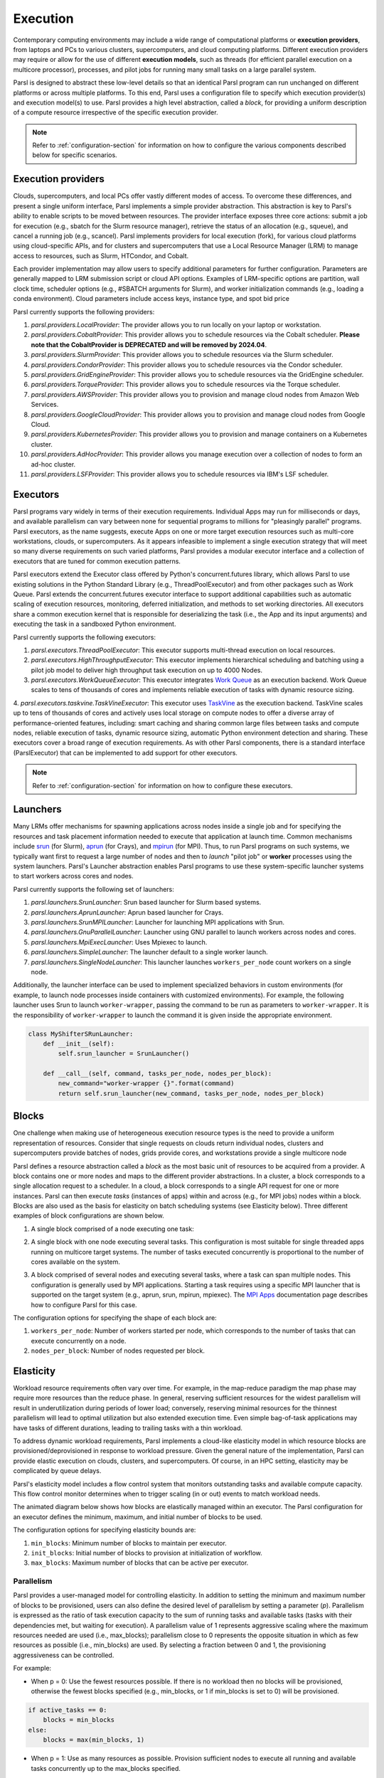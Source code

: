 .. _label-execution:


Execution
=========

Contemporary computing environments may include a wide range of computational platforms or **execution providers**, from laptops and PCs to various clusters, supercomputers, and cloud computing platforms. Different execution providers may require or allow for the use of different **execution models**, such as threads (for efficient parallel execution on a multicore processor), processes, and pilot jobs for running many small tasks on a large parallel system. 

Parsl is designed to abstract these low-level details so that an identical Parsl program can run unchanged on different platforms or across multiple platforms. 
To this end, Parsl uses a configuration file to specify which execution provider(s) and execution model(s) to use.
Parsl provides a high level abstraction, called a *block*, for providing a uniform description of a compute resource irrespective of the specific execution provider.

.. note::
   Refer to :ref:`configuration-section` for information on how to configure the various components described
   below for specific scenarios.

Execution providers
-------------------

Clouds, supercomputers, and local PCs offer vastly different modes of access. 
To overcome these differences, and present a single uniform interface, 
Parsl implements a simple provider abstraction. This
abstraction is key to Parsl's ability to enable scripts to be moved
between resources. The provider interface exposes three core actions: submit a
job for execution (e.g., sbatch for the Slurm resource manager), 
retrieve the status of an allocation (e.g., squeue), and cancel a running
job (e.g., scancel). Parsl implements providers for local execution
(fork), for various cloud platforms using cloud-specific APIs, and
for clusters and supercomputers that use a Local Resource Manager
(LRM) to manage access to resources, such as Slurm, HTCondor, 
and Cobalt.

Each provider implementation may allow users to specify additional parameters for further configuration. Parameters are generally mapped to LRM submission script or cloud API options.
Examples of LRM-specific options are partition, wall clock time,
scheduler options (e.g., #SBATCH arguments for Slurm), and worker
initialization commands (e.g., loading a conda environment). Cloud
parameters include access keys, instance type, and spot bid price

Parsl currently supports the following providers:

1. `parsl.providers.LocalProvider`: The provider allows you to run locally on your laptop or workstation.
2. `parsl.providers.CobaltProvider`: This provider allows you to schedule resources via the Cobalt scheduler. **Please note that the CobaltProvider is DEPRECATED and will be removed by 2024.04**.
3. `parsl.providers.SlurmProvider`: This provider allows you to schedule resources via the Slurm scheduler.
4. `parsl.providers.CondorProvider`: This provider allows you to schedule resources via the Condor scheduler.
5. `parsl.providers.GridEngineProvider`: This provider allows you to schedule resources via the GridEngine scheduler.
6. `parsl.providers.TorqueProvider`: This provider allows you to schedule resources via the Torque scheduler.
7. `parsl.providers.AWSProvider`: This provider allows you to provision and manage cloud nodes from Amazon Web Services.
8. `parsl.providers.GoogleCloudProvider`: This provider allows you to provision and manage cloud nodes from Google Cloud.
9. `parsl.providers.KubernetesProvider`: This provider allows you to provision and manage containers on a Kubernetes cluster.
10. `parsl.providers.AdHocProvider`: This provider allows you manage execution over a collection of nodes to form an ad-hoc cluster.
11. `parsl.providers.LSFProvider`: This provider allows you to schedule resources via IBM's LSF scheduler.



Executors
---------

Parsl programs vary widely in terms of their
execution requirements. Individual Apps may run for milliseconds
or days, and available parallelism can vary between none for 
sequential programs to millions for "pleasingly parallel" programs.
Parsl executors, as the name suggests, execute Apps on one or more
target execution resources such as multi-core workstations, clouds,
or supercomputers. As it appears infeasible to implement a single
execution strategy that will meet so many diverse requirements on
such varied platforms, Parsl provides a modular executor interface
and a collection of executors that are tuned for common execution
patterns. 

Parsl executors extend the Executor class offered by Python's
concurrent.futures library, which allows Parsl to use 
existing solutions in the Python Standard Library (e.g., ThreadPoolExecutor)
and from other packages such as Work Queue. Parsl
extends the concurrent.futures executor interface to support 
additional capabilities such as automatic scaling of execution resources,
monitoring, deferred initialization, and methods to set working
directories.
All executors share a common execution kernel that is responsible 
for deserializing the task (i.e., the App and its input arguments)
and executing the task in a sandboxed Python environment.

Parsl currently supports the following executors:

1. `parsl.executors.ThreadPoolExecutor`: This executor supports multi-thread execution on local resources.

2. `parsl.executors.HighThroughputExecutor`: This executor implements hierarchical scheduling and batching using a pilot job model to deliver high throughput task execution on up to 4000 Nodes.

3. `parsl.executors.WorkQueueExecutor`: This executor integrates `Work Queue <http://ccl.cse.nd.edu/software/workqueue/>`_ as an execution backend. Work Queue scales to tens of thousands of cores and implements reliable execution of tasks with dynamic resource sizing.

4. `parsl.executors.taskvine.TaskVineExecutor`: This executor uses `TaskVine <https://ccl.cse.nd.edu/software/taskvine/>`_ as the execution backend. TaskVine scales up to tens of thousands of cores and actively uses local storage on compute nodes to offer a diverse array of performance-oriented features, including: smart caching and sharing common large files between tasks and compute nodes, reliable execution of tasks, dynamic resource sizing, automatic Python environment detection and sharing.
These executors cover a broad range of execution requirements. As with other Parsl components, there is a standard interface (ParslExecutor) that can be implemented to add support for other executors.

.. note::
   Refer to :ref:`configuration-section` for information on how to configure these executors.


Launchers
---------

Many LRMs offer mechanisms for spawning applications across nodes 
inside a single job and for specifying the
resources and task placement information needed to execute that
application at launch time. Common mechanisms include
`srun <https://slurm.schedmd.com/srun.html>`_ (for Slurm), 
`aprun <https://cug.org/5-publications/proceedings_attendee_lists/2006CD/S06_Proceedings/pages/Authors/Karo-4C/Karo_alps_paper.pdf>`_ (for Crays), and `mpirun <https://www.open-mpi.org/doc/v2.0/man1/mpirun.1.php>`_ (for MPI). 
Thus, to run Parsl programs on such systems, we typically want first to 
request a large number of nodes and then to *launch* "pilot job" or 
**worker** processes using the system launchers. 
Parsl's Launcher abstraction enables Parsl programs
to use these system-specific launcher systems to start workers across 
cores and nodes.

Parsl currently supports the following set of launchers:

1. `parsl.launchers.SrunLauncher`: Srun based launcher for Slurm based systems.
2. `parsl.launchers.AprunLauncher`: Aprun based launcher for Crays.
3. `parsl.launchers.SrunMPILauncher`: Launcher for launching MPI applications with Srun.
4. `parsl.launchers.GnuParallelLauncher`: Launcher using GNU parallel to launch workers across nodes and cores.
5. `parsl.launchers.MpiExecLauncher`: Uses Mpiexec to launch.
6. `parsl.launchers.SimpleLauncher`: The launcher default to a single worker launch.
7. `parsl.launchers.SingleNodeLauncher`: This launcher launches ``workers_per_node`` count workers on a single node.

Additionally, the launcher interface can be used to implement specialized behaviors
in custom environments (for example, to
launch node processes inside containers with customized environments). 
For example, the following launcher uses Srun to launch ``worker-wrapper``, passing the
command to be run as parameters to ``worker-wrapper``. It is the responsibility of ``worker-wrapper``
to launch the command it is given inside the appropriate environment.

.. code:: python

   class MyShifterSRunLauncher:
       def __init__(self):
           self.srun_launcher = SrunLauncher()

       def __call__(self, command, tasks_per_node, nodes_per_block):
           new_command="worker-wrapper {}".format(command)
           return self.srun_launcher(new_command, tasks_per_node, nodes_per_block)

Blocks
------

One challenge when making use of heterogeneous 
execution resource types is the need to provide a uniform representation of
resources. Consider that single requests on clouds return individual
nodes, clusters and supercomputers provide batches of nodes, grids
provide cores, and workstations provide a single multicore node

Parsl defines a resource abstraction called a *block* as the most basic unit
of resources to be acquired from a provider. A block contains one
or more nodes and maps to the different provider abstractions. In
a cluster, a block corresponds to a single allocation request to a
scheduler. In a cloud, a block corresponds to a single API request
for one or more instances. 
Parsl can then execute *tasks* (instances of apps)
within and across (e.g., for MPI jobs) nodes within a block.
Blocks are also used as the basis for
elasticity on batch scheduling systems (see Elasticity below).
Three different examples of block configurations are shown below.

1. A single block comprised of a node executing one task:

   .. image:: ../images/N1_T1.png
      :scale: 75%

2. A single block with one node executing several tasks. This configuration is
   most suitable for single threaded apps running on multicore target systems.
   The number of tasks executed concurrently is proportional to the number of cores available on the system.

   .. image:: ../images/N1_T4.png
       :scale: 75%

3. A block comprised of several nodes and executing several tasks, where a task can span multiple nodes. This configuration
   is generally used by MPI applications. Starting a task requires using a specific
   MPI launcher that is supported on the target system (e.g., aprun, srun, mpirun, mpiexec).
   The `MPI Apps <mpi_apps.html>`_ documentation page describes how to configure Parsl for this case.

   .. image:: ../images/N4_T2.png

The configuration options for specifying the shape of each block are:

1. ``workers_per_node``: Number of workers started per node, which corresponds to the number of tasks that can execute concurrently on a node.
2. ``nodes_per_block``: Number of nodes requested per block.

.. _label-elasticity:

Elasticity
----------

Workload resource requirements often vary over time. 
For example, in the map-reduce paradigm the map phase may require more
resources than the reduce phase. In general, reserving sufficient
resources for the widest parallelism will result in underutilization
during periods of lower load; conversely, reserving minimal resources 
for the thinnest parallelism will lead to optimal utilization
but also extended execution time. 
Even simple bag-of-task applications may have tasks of different durations, leading to trailing
tasks with a thin workload. 

To address dynamic workload requirements, 
Parsl implements a cloud-like elasticity model in which resource
blocks are provisioned/deprovisioned in response to workload pressure. 
Given the general nature of the implementation, 
Parsl can provide elastic execution on clouds, clusters,
and supercomputers. Of course, in an HPC setting, elasticity may
be complicated by queue delays.

Parsl's elasticity model includes a flow control system
that monitors outstanding tasks and available compute capacity.
This flow control monitor determines when to trigger scaling (in or out)
events to match workload needs.

The animated diagram below shows how blocks are elastically
managed within an executor. The Parsl configuration for an executor
defines the minimum, maximum, and initial number of blocks to be used.

.. image:: parsl_scaling.gif

The configuration options for specifying elasticity bounds are:

1. ``min_blocks``: Minimum number of blocks to maintain per executor.
2. ``init_blocks``: Initial number of blocks to provision at initialization of workflow.
3. ``max_blocks``: Maximum number of blocks that can be active per executor.



Parallelism
^^^^^^^^^^^

Parsl provides a user-managed model for controlling elasticity.
In addition to setting the minimum
and maximum number of blocks to be provisioned, users can also define
the desired level of parallelism by setting a parameter (*p*).  Parallelism
is expressed as the ratio of task execution capacity to the sum of running tasks
and available tasks (tasks with their dependencies met, but waiting for execution).
A parallelism value of 1 represents aggressive scaling where the maximum resources
needed are used (i.e., max_blocks); parallelism close to 0 represents the opposite situation in which
as few resources as possible (i.e., min_blocks) are used. By selecting a fraction between 0 and 1,
the provisioning aggressiveness can be controlled.

For example:

- When p = 0: Use the fewest resources possible.  If there is no workload then no blocks will be provisioned, otherwise the fewest blocks specified (e.g., min_blocks, or 1 if min_blocks is set to 0) will be provisioned.  

.. code:: python

   if active_tasks == 0:
       blocks = min_blocks
   else:
       blocks = max(min_blocks, 1)

- When p = 1: Use as many resources as possible. Provision sufficient nodes to execute all running and available tasks concurrently up to the max_blocks specified. 

.. code-block:: python

   blocks = min(max_blocks,
                ceil((running_tasks + available_tasks) / (workers_per_node * nodes_per_block))

- When p = 1/2: Queue up to 2 tasks per worker before requesting a new block.


Configuration
^^^^^^^^^^^^^

The example below shows how elasticity and parallelism can be configured. Here, a `parsl.executors.HighThroughputExecutor`
is used with a minimum of 1 block and a maximum of 2 blocks, where each block may host
up to 2 workers per node. Thus this setup is capable of servicing 2 tasks concurrently. 
Parallelism of 0.5 means that when more than 2 * the total task capacity (i.e., 4 tasks) are queued a new
block will be requested. An example :class:`~parsl.config.Config` is:

.. code:: python

    from parsl.config import Config
    from libsubmit.providers.local.local import Local
    from parsl.executors import HighThroughputExecutor

    config = Config(
        executors=[
            HighThroughputExecutor(
                label='local_htex',
                workers_per_node=2,
                provider=Local(
                    min_blocks=1,
                    init_blocks=1,
                    max_blocks=2,
                    nodes_per_block=1,
                    parallelism=0.5
                )
            )
        ]
    )

The animated diagram below illustrates the behavior of this executor.
In the diagram, the tasks are allocated to the first block, until
5 tasks are submitted. At this stage, as more than double the available
task capacity is used, Parsl provisions a new block for executing the remaining
tasks.

.. image:: parsl_parallelism.gif


Multi-executor
--------------

Parsl supports the use of one or more executors as specified in the configuration. 
In this situation, individual apps may indicate which executors they are able to use. 

The common scenarios for this feature are:

* A workflow has an initial simulation stage that runs on the compute heavy
  nodes of an HPC system followed by an analysis and visualization stage that
  is better suited for GPU nodes.
* A workflow follows a repeated fan-out, fan-in model where the long running
  fan-out tasks are computed on a cluster and the quick fan-in computation is
  better suited for execution using threads on a login node.
* A workflow includes apps that wait and evaluate the results of a
  computation to determine whether the app should be relaunched.
  Only apps running on threads may launch other apps. Often, simulations
  have stochastic behavior and may terminate before completion.
  In such cases, having a wrapper app that checks the exit code
  and determines whether or not the app has completed successfully can
  be used to automatically re-execute the app (possibly from a
  checkpoint) until successful completion.


The following code snippet shows how apps can specify suitable executors in the app decorator.

.. code-block:: python

     #(CPU heavy app) (CPU heavy app) (CPU heavy app) <--- Run on compute queue
     #      |                |               |
     #    (data)           (data)          (data)
     #       \               |              /
     #       (Analysis and visualization phase)         <--- Run on GPU node

     # A mock molecular dynamics simulation app
     @bash_app(executors=["Theta.Phi"])
     def MD_Sim(arg, outputs=()):
         return "MD_simulate {} -o {}".format(arg, outputs[0])

     # Visualize results from the mock MD simulation app
     @bash_app(executors=["Cooley.GPU"])
     def visualize(inputs=(), outputs=()):
         bash_array = " ".join(inputs)
         return "viz {} -o {}".format(bash_array, outputs[0])


Encryption
----------

Users can enable encryption for the ``HighThroughputExecutor`` by setting its ``encrypted``
initialization argument to ``True``.

For example,

.. code-block:: python

    from parsl.config import Config
    from parsl.executors import HighThroughputExecutor

    config = Config(
        executors=[
            HighThroughputExecutor(
                encrypted=True
            )
        ]
    )

Under the hood, we use `CurveZMQ <http://curvezmq.org/>`_ to encrypt all communication channels
between the executor and related nodes.

Encryption performance
^^^^^^^^^^^^^^^^^^^^^^

CurveZMQ depends on `libzmq <https://github.com/zeromq/libzmq>`_ and  `libsodium <https://github.com/jedisct1/libsodium>`_,
which `pyzmq <https://github.com/zeromq/pyzmq>`_ (a Parsl dependency) includes as part of its
installation via ``pip``. This installation path should work on most systems, but users have
reported significant performance degradation as a result.

If you experience a significant performance hit after enabling encryption, we recommend installing
``pyzmq`` with conda:

.. code-block:: bash

    conda install conda-forge::pyzmq

Alternatively, you can `install libsodium <https://doc.libsodium.org/installation>`_, then
`install libzmq <https://zeromq.org/download/>`_, then build ``pyzmq`` from source:

.. code-block:: bash

    pip3 install parsl --no-binary pyzmq
